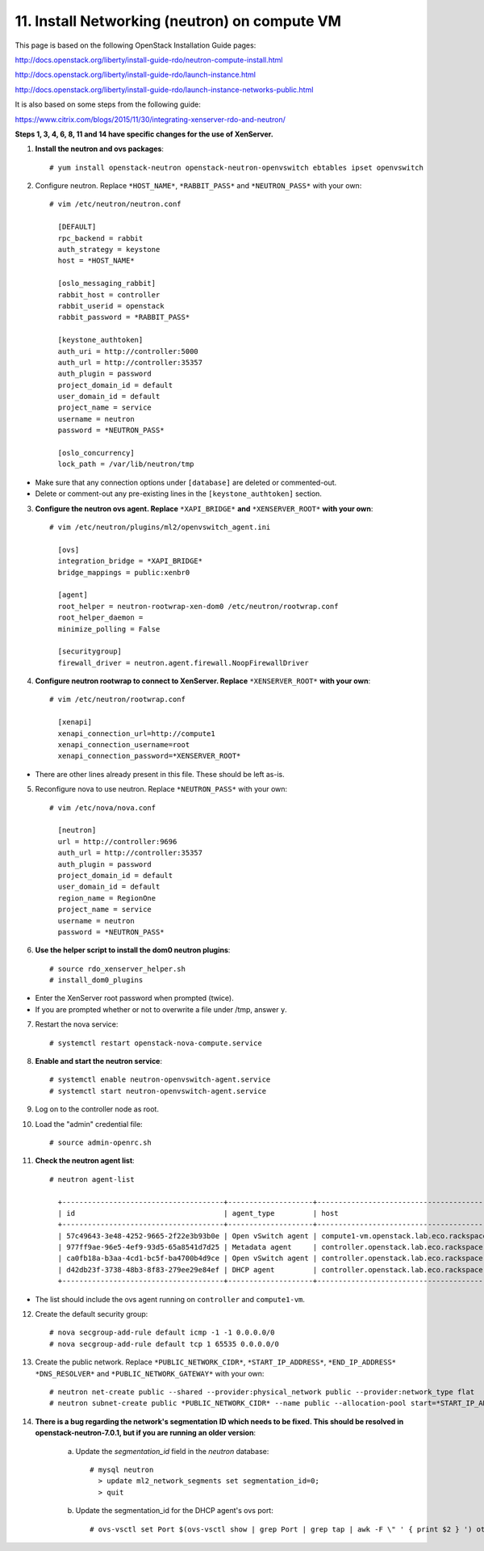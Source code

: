 .. highlight:: none

11. Install Networking (neutron) on compute VM
==============================================

This page is based on the following OpenStack Installation Guide pages:

http://docs.openstack.org/liberty/install-guide-rdo/neutron-compute-install.html

http://docs.openstack.org/liberty/install-guide-rdo/launch-instance.html

http://docs.openstack.org/liberty/install-guide-rdo/launch-instance-networks-public.html

It is also based on some steps from the following guide:

https://www.citrix.com/blogs/2015/11/30/integrating-xenserver-rdo-and-neutron/

**Steps 1, 3, 4, 6, 8, 11 and 14 have specific changes for the use of XenServer.**

1. **Install the neutron and ovs packages**::

    # yum install openstack-neutron openstack-neutron-openvswitch ebtables ipset openvswitch
2. Configure neutron. Replace ``*HOST_NAME*``, ``*RABBIT_PASS*`` and ``*NEUTRON_PASS*`` with your own::

    # vim /etc/neutron/neutron.conf

      [DEFAULT]
      rpc_backend = rabbit
      auth_strategy = keystone
      host = *HOST_NAME*

      [oslo_messaging_rabbit]
      rabbit_host = controller
      rabbit_userid = openstack
      rabbit_password = *RABBIT_PASS*

      [keystone_authtoken]
      auth_uri = http://controller:5000
      auth_url = http://controller:35357
      auth_plugin = password
      project_domain_id = default
      user_domain_id = default
      project_name = service
      username = neutron
      password = *NEUTRON_PASS*

      [oslo_concurrency]
      lock_path = /var/lib/neutron/tmp
* Make sure that any connection options under ``[database]`` are deleted or commented-out.

* Delete or comment-out any pre-existing lines in the ``[keystone_authtoken]`` section.

3. **Configure the neutron ovs agent. Replace** ``*XAPI_BRIDGE*`` **and** ``*XENSERVER_ROOT*`` **with your own**::

    # vim /etc/neutron/plugins/ml2/openvswitch_agent.ini

      [ovs]
      integration_bridge = *XAPI_BRIDGE*
      bridge_mappings = public:xenbr0

      [agent]
      root_helper = neutron-rootwrap-xen-dom0 /etc/neutron/rootwrap.conf
      root_helper_daemon =
      minimize_polling = False

      [securitygroup]
      firewall_driver = neutron.agent.firewall.NoopFirewallDriver
4. **Configure neutron rootwrap to connect to XenServer. Replace** ``*XENSERVER_ROOT*`` **with your own**::

    # vim /etc/neutron/rootwrap.conf

      [xenapi]
      xenapi_connection_url=http://compute1
      xenapi_connection_username=root
      xenapi_connection_password=*XENSERVER_ROOT*
* There are other lines already present in this file. These should be left as-is.
5. Reconfigure nova to use neutron. Replace ``*NEUTRON_PASS*`` with your own::

    # vim /etc/nova/nova.conf

      [neutron]
      url = http://controller:9696
      auth_url = http://controller:35357
      auth_plugin = password
      project_domain_id = default
      user_domain_id = default
      region_name = RegionOne
      project_name = service
      username = neutron
      password = *NEUTRON_PASS*

6. **Use the helper script to install the dom0 neutron plugins**::

    # source rdo_xenserver_helper.sh
    # install_dom0_plugins

* Enter the XenServer root password when prompted (twice).
* If you are prompted whether or not to overwrite a file under /tmp, answer ``y``.

7. Restart the nova service::

    # systemctl restart openstack-nova-compute.service
8. **Enable and start the neutron service**::

    # systemctl enable neutron-openvswitch-agent.service
    # systemctl start neutron-openvswitch-agent.service
9. Log on to the controller node as root.
10. Load the "admin" credential file::

    # source admin-openrc.sh
11. **Check the neutron agent list**::

     # neutron agent-list

       +--------------------------------------+--------------------+---------------------------------------------+-------+----------------+---------------------------+
       | id                                   | agent_type         | host                                        | alive | admin_state_up | binary                    |
       +--------------------------------------+--------------------+---------------------------------------------+-------+----------------+---------------------------+
       | 57c49643-3e48-4252-9665-2f22e3b93b0e | Open vSwitch agent | compute1-vm.openstack.lab.eco.rackspace.com | :-)   | True           | neutron-openvswitch-agent |
       | 977ff9ae-96e5-4ef9-93d5-65a8541d7d25 | Metadata agent     | controller.openstack.lab.eco.rackspace.com  | :-)   | True           | neutron-metadata-agent    |
       | ca0fb18a-b3aa-4cd1-bc5f-ba4700b4d9ce | Open vSwitch agent | controller.openstack.lab.eco.rackspace.com  | :-)   | True           | neutron-openvswitch-agent |
       | d42db23f-3738-48b3-8f83-279ee29e84ef | DHCP agent         | controller.openstack.lab.eco.rackspace.com  | :-)   | True           | neutron-dhcp-agent        |
       +--------------------------------------+--------------------+---------------------------------------------+-------+----------------+---------------------------+
* The list should include the ovs agent running on ``controller`` and ``compute1-vm``.

12. Create the default security group::

     # nova secgroup-add-rule default icmp -1 -1 0.0.0.0/0
     # nova secgroup-add-rule default tcp 1 65535 0.0.0.0/0
13. Create the public network. Replace ``*PUBLIC_NETWORK_CIDR*``, ``*START_IP_ADDRESS*``, ``*END_IP_ADDRESS*`` ``*DNS_RESOLVER*`` and ``*PUBLIC_NETWORK_GATEWAY*`` with your own::

     # neutron net-create public --shared --provider:physical_network public --provider:network_type flat
     # neutron subnet-create public *PUBLIC_NETWORK_CIDR* --name public --allocation-pool start=*START_IP_ADDRESS*,end=*END_IP_ADDRESS* --dns-nameserver *DNS_RESOLVER* --gateway *PUBLIC_NETWORK_GATEWAY*

14. **There is a bug regarding the network's segmentation ID which needs to be fixed. This should be resolved in openstack-neutron-7.0.1, but if you are running an older version**:

     a. Update the `segmentation_id` field in the `neutron` database::

         # mysql neutron
           > update ml2_network_segments set segmentation_id=0;
           > quit
     b. Update the segmentation_id for the DHCP agent's ovs port::

         # ovs-vsctl set Port $(ovs-vsctl show | grep Port | grep tap | awk -F \" ' { print $2 } ') other_config:segmentation_id=0
